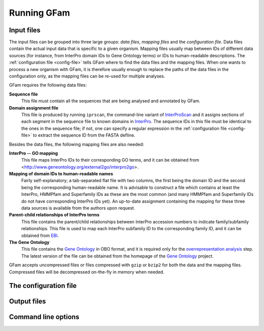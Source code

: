Running GFam
============

Input files
-----------

The input files can be grouped into three large groups: *data files*, *mapping
files* and the *configuration file*.  Data files contain the actual input data
that is specific to a given organism. Mapping files usually map between IDs of
different data sources (for instance, from InterPro domain IDs to Gene Ontology
terms) or IDs to human-readable descriptions. The :ref:`configuration file
<config-file>` tells GFam where to find the data files and the mapping files.
When one wants to process a new organism with GFam, it is therefore usually
enough to replace the paths of the data files in the configuration only, as the
mapping files can be re-used for multiple analyses.

GFam requires the following data files:

**Sequence file**
    This file must contain all the sequences that are being analysed and
    annotated by GFam.

**Domain assignment file**
    This file is produced by running ``iprscan``, the command-line variant of
    `InterProScan`_ and it assigns sections of each segment in the sequence
    file to known domains in `InterPro`_. The sequence IDs in this file must be
    identical to the ones in the sequence file; if not, one can specify a
    regular expression in the :ref:`configuration file <config-file>` to
    extract the sequence ID from the FASTA defline.

.. _InterProScan: http://www.ebi.ac.uk/Tools/InterProScan
.. _InterPro: http://www.ebi.ac.uk/interpro

Besides the data files, the following mapping files are also needed:

**InterPro -- GO mapping**
    This file maps InterPro IDs to their corresponding GO terms, and it
    can be obtained from <http://www.geneontology.org/external2go/interpro2go>. 

**Mapping of domain IDs to human-readable names**
    Fairly self-explanatory; a tab-separated flat file with two columns, the
    first being the domain ID and the second being the corresponding
    human-readable name. It is advisable to construct a file which contains
    at least the InterPro, HMMPfam and Superfamily IDs as these are the most
    common (and many HMMPfam and Superfamily IDs do not have corresponding
    InterPro IDs yet). An up-to-date assignment containing the mapping for
    these three data sources is available from the authors upon request.

**Parent-child relationships of InterPro terms**
    This file contains the parent/child relationships between InterPro
    accession numbers to indicate family/subfamily relationships. This file
    is used to map each InterPro subfamily ID to the corresponding family
    ID, and it can be obtained from `EBI`_.

**The Gene Ontology**
    This file contains the `Gene Ontology`_ in OBO format, and it is
    required only for the `overrepresentation analysis`_ step. The latest
    version of the file can be obtained from the homepage of the
    `Gene Ontology`_ project.

.. _EBI: ftp://ftp.ebi.ac.uk/pub/databases/interpro/ParentChildTreeFile.txt
.. _Gene Ontology: http://www.geneontology.org
.. _overrepresentation analysis: pipeline-step-overrep

GFam accepts uncompressed files or files compressed with ``gzip`` or ``bzip2``
for both the data and the mapping files. Compressed files will be decompressed
on-the-fly in memory when needed.

.. _config-file:

The configuration file
----------------------

.. _output-files:

Output files
------------

Command line options
--------------------

